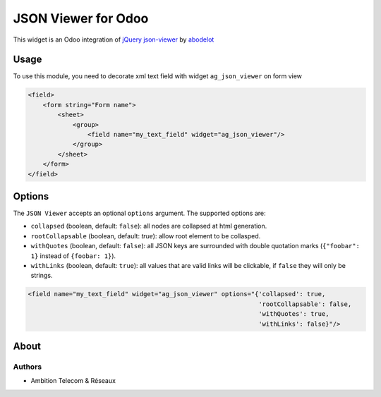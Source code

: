 ===========================
JSON Viewer for Odoo
===========================

This widget is an Odoo integration of `jQuery json-viewer <https://github.com/abodelot/jquery.json-viewer>`_ by `abodelot <https://github.com/abodelot>`_

Usage
=====

To use this module, you need to decorate xml text field with widget ``ag_json_viewer`` on form view

.. code-block:: xml

    <field>
        <form string="Form name">
            <sheet>
                <group>
                    <field name="my_text_field" widget="ag_json_viewer"/>
                </group>
            </sheet>
        </form>
    </field>

Options
=======

The ``JSON Viewer`` accepts an optional ``options`` argument. The supported options are:

- ``collapsed`` (boolean, default: ``false``): all nodes are collapsed at html generation.
- ``rootCollapsable`` (boolean, default: `true`): allow root element to be collasped.
- ``withQuotes`` (boolean, default: ``false``): all JSON keys are surrounded with double quotation marks (``{"foobar": 1}`` instead of ``{foobar: 1}``).
- ``withLinks`` (boolean, default: ``true``): all values that are valid links will be clickable, if ``false`` they will only be strings.

.. code-block:: xml

 <field name="my_text_field" widget="ag_json_viewer" options="{'collapsed': true,
                                                               'rootCollapsable': false,
                                                               'withQuotes': true,
                                                               'withLinks': false}"/>

About
=====
Authors
~~~~~~~

* Ambition Telecom & Réseaux